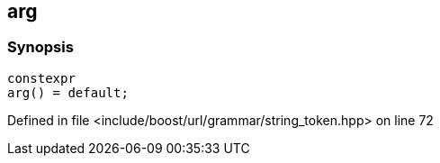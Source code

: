 :relfileprefix: ../../../../
[#12A7371BEBD4E289E9A202A3371D859F35565516]
== arg



=== Synopsis

[source,cpp,subs="verbatim,macros,-callouts"]
----
constexpr
arg() = default;
----

Defined in file <include/boost/url/grammar/string_token.hpp> on line 72

